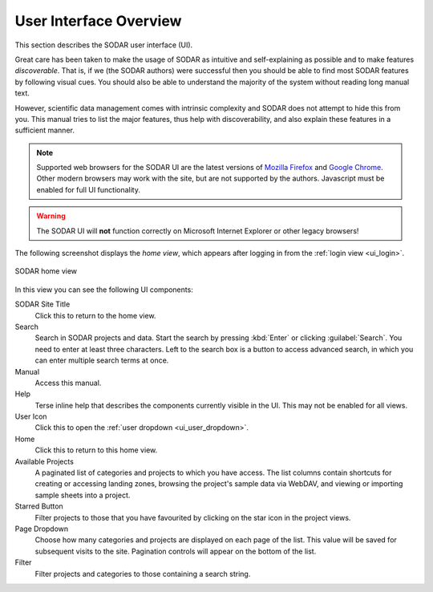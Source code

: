 .. _ui_index:

User Interface Overview
^^^^^^^^^^^^^^^^^^^^^^^

This section describes the SODAR user interface (UI).

Great care has been taken to make the usage of SODAR as intuitive and
self-explaining as possible and to make features *discoverable*. That is, if we
(the SODAR authors) were successful then you should be able to find most SODAR
features by following visual cues. You should also be able to understand the
majority of the system without reading long manual text.

However, scientific data management comes with intrinsic complexity and SODAR
does not attempt to hide this from you. This manual tries to list the major
features, thus help with discoverability, and also explain these features in a
sufficient manner.

.. note::

    Supported web browsers for the SODAR UI are the latest versions of
    `Mozilla Firefox <https://www.mozilla.org/en-US/firefox/new/>`_ and
    `Google Chrome <https://www.google.com/chrome/>`_. Other modern browsers may
    work with the site, but are not supported by the authors. Javascript must be
    enabled for full UI functionality.

.. warning::

    The SODAR UI will **not** function correctly on Microsoft Internet Explorer
    or other legacy browsers!

The following screenshot displays the *home view*, which appears after logging
in from the :ref:`login view <ui_login>`.

.. figure:: _static/sodar_ui/home.png
    :align: center
    :scale: 60%

    SODAR home view

In this view you can see the following UI components:

SODAR Site Title
    Click this to return to the home view.
Search
    Search in SODAR projects and data. Start the search by pressing :kbd:`Enter`
    or clicking :guilabel:`Search`. You need to enter at least three characters.
    Left to the search box is a button to access advanced search, in which you
    can enter multiple search terms at once.
Manual
    Access this manual.
Help
    Terse inline help that describes the components currently visible in the UI.
    This may not be enabled for all views.
User Icon
    Click this to open the :ref:`user dropdown <ui_user_dropdown>`.
Home
    Click this to return to this home view.
Available Projects
    A paginated list of categories and projects to which you have access. The
    list columns contain shortcuts for creating or accessing landing zones,
    browsing the project's sample data via WebDAV, and viewing or importing
    sample sheets into a project.
Starred Button
    Filter projects to those that you have favourited by clicking on the star
    icon in the project views.
Page Dropdown
    Choose how many categories and projects are displayed on each page of the
    list. This value will be saved for subsequent visits to the site. Pagination
    controls will appear on the bottom of the list.
Filter
    Filter projects and categories to those containing a search string.
